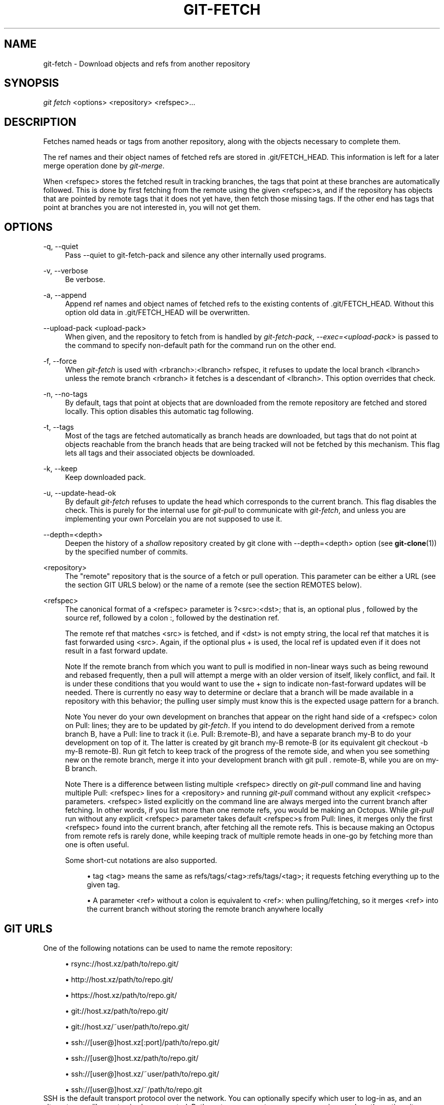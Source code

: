 .\"     Title: git-fetch
.\"    Author: 
.\" Generator: DocBook XSL Stylesheets v1.73.2 <http://docbook.sf.net/>
.\"      Date: 07/06/2008
.\"    Manual: Git Manual
.\"    Source: Git 1.5.6.2.212.g08b5
.\"
.TH "GIT\-FETCH" "1" "07/06/2008" "Git 1\.5\.6\.2\.212\.g08b5" "Git Manual"
.\" disable hyphenation
.nh
.\" disable justification (adjust text to left margin only)
.ad l
.SH "NAME"
git-fetch - Download objects and refs from another repository
.SH "SYNOPSIS"
\fIgit fetch\fR <options> <repository> <refspec>\&...
.SH "DESCRIPTION"
Fetches named heads or tags from another repository, along with the objects necessary to complete them\.

The ref names and their object names of fetched refs are stored in \.git/FETCH_HEAD\. This information is left for a later merge operation done by \fIgit\-merge\fR\.

When <refspec> stores the fetched result in tracking branches, the tags that point at these branches are automatically followed\. This is done by first fetching from the remote using the given <refspec>s, and if the repository has objects that are pointed by remote tags that it does not yet have, then fetch those missing tags\. If the other end has tags that point at branches you are not interested in, you will not get them\.
.SH "OPTIONS"
.PP
\-q, \-\-quiet
.RS 4
Pass \-\-quiet to git\-fetch\-pack and silence any other internally used programs\.
.RE
.PP
\-v, \-\-verbose
.RS 4
Be verbose\.
.RE
.PP
\-a, \-\-append
.RS 4
Append ref names and object names of fetched refs to the existing contents of \.git/FETCH_HEAD\. Without this option old data in \.git/FETCH_HEAD will be overwritten\.
.RE
.PP
\-\-upload\-pack <upload\-pack>
.RS 4
When given, and the repository to fetch from is handled by \fIgit\-fetch\-pack\fR, \fI\-\-exec=<upload\-pack>\fR is passed to the command to specify non\-default path for the command run on the other end\.
.RE
.PP
\-f, \-\-force
.RS 4
When \fIgit\-fetch\fR is used with <rbranch>:<lbranch> refspec, it refuses to update the local branch <lbranch> unless the remote branch <rbranch> it fetches is a descendant of <lbranch>\. This option overrides that check\.
.RE
.PP
\-n, \-\-no\-tags
.RS 4
By default, tags that point at objects that are downloaded from the remote repository are fetched and stored locally\. This option disables this automatic tag following\.
.RE
.PP
\-t, \-\-tags
.RS 4
Most of the tags are fetched automatically as branch heads are downloaded, but tags that do not point at objects reachable from the branch heads that are being tracked will not be fetched by this mechanism\. This flag lets all tags and their associated objects be downloaded\.
.RE
.PP
\-k, \-\-keep
.RS 4
Keep downloaded pack\.
.RE
.PP
\-u, \-\-update\-head\-ok
.RS 4
By default \fIgit\-fetch\fR refuses to update the head which corresponds to the current branch\. This flag disables the check\. This is purely for the internal use for \fIgit\-pull\fR to communicate with \fIgit\-fetch\fR, and unless you are implementing your own Porcelain you are not supposed to use it\.
.RE
.PP
\-\-depth=<depth>
.RS 4
Deepen the history of a \fIshallow\fR repository created by git clone with \-\-depth=<depth> option (see \fBgit-clone\fR(1)) by the specified number of commits\.
.RE
.PP
<repository>
.RS 4
The "remote" repository that is the source of a fetch or pull operation\. This parameter can be either a URL (see the section GIT URLS below) or the name of a remote (see the section REMOTES below)\.
.RE
.PP
<refspec>
.RS 4
The canonical format of a <refspec> parameter is ?<src>:<dst>; that is, an optional plus , followed by the source ref, followed by a colon :, followed by the destination ref\.

The remote ref that matches <src> is fetched, and if <dst> is not empty string, the local ref that matches it is fast forwarded using <src>\. Again, if the optional plus + is used, the local ref is updated even if it does not result in a fast forward update\.
.sp
.it 1 an-trap
.nr an-no-space-flag 1
.nr an-break-flag 1
.br
Note
If the remote branch from which you want to pull is modified in non\-linear ways such as being rewound and rebased frequently, then a pull will attempt a merge with an older version of itself, likely conflict, and fail\. It is under these conditions that you would want to use the + sign to indicate non\-fast\-forward updates will be needed\. There is currently no easy way to determine or declare that a branch will be made available in a repository with this behavior; the pulling user simply must know this is the expected usage pattern for a branch\.

.sp
.it 1 an-trap
.nr an-no-space-flag 1
.nr an-break-flag 1
.br
Note
You never do your own development on branches that appear on the right hand side of a <refspec> colon on Pull: lines; they are to be updated by \fIgit\-fetch\fR\. If you intend to do development derived from a remote branch B, have a Pull: line to track it (i\.e\. Pull: B:remote\-B), and have a separate branch my\-B to do your development on top of it\. The latter is created by git branch my\-B remote\-B (or its equivalent git checkout \-b my\-B remote\-B)\. Run git fetch to keep track of the progress of the remote side, and when you see something new on the remote branch, merge it into your development branch with git pull \. remote\-B, while you are on my\-B branch\.

.sp
.it 1 an-trap
.nr an-no-space-flag 1
.nr an-break-flag 1
.br
Note
There is a difference between listing multiple <refspec> directly on \fIgit\-pull\fR command line and having multiple Pull: <refspec> lines for a <repository> and running \fIgit\-pull\fR command without any explicit <refspec> parameters\. <refspec> listed explicitly on the command line are always merged into the current branch after fetching\. In other words, if you list more than one remote refs, you would be making an Octopus\. While \fIgit\-pull\fR run without any explicit <refspec> parameter takes default <refspec>s from Pull: lines, it merges only the first <refspec> found into the current branch, after fetching all the remote refs\. This is because making an Octopus from remote refs is rarely done, while keeping track of multiple remote heads in one\-go by fetching more than one is often useful\.


Some short\-cut notations are also supported\.

.sp
.RS 4
\h'-04'\(bu\h'+03'tag <tag> means the same as refs/tags/<tag>:refs/tags/<tag>; it requests fetching everything up to the given tag\.
.RE
.sp
.RS 4
\h'-04'\(bu\h'+03'A parameter <ref> without a colon is equivalent to <ref>: when pulling/fetching, so it merges <ref> into the current branch without storing the remote branch anywhere locally
.RE
.RE
.SH "GIT URLS"
One of the following notations can be used to name the remote repository:

.sp
.RS 4
\h'-04'\(bu\h'+03'rsync://host\.xz/path/to/repo\.git/
.RE
.sp
.RS 4
\h'-04'\(bu\h'+03'http://host\.xz/path/to/repo\.git/
.RE
.sp
.RS 4
\h'-04'\(bu\h'+03'https://host\.xz/path/to/repo\.git/
.RE
.sp
.RS 4
\h'-04'\(bu\h'+03'git://host\.xz/path/to/repo\.git/
.RE
.sp
.RS 4
\h'-04'\(bu\h'+03'git://host\.xz/~user/path/to/repo\.git/
.RE
.sp
.RS 4
\h'-04'\(bu\h'+03'ssh://[user@]host\.xz[:port]/path/to/repo\.git/
.RE
.sp
.RS 4
\h'-04'\(bu\h'+03'ssh://[user@]host\.xz/path/to/repo\.git/
.RE
.sp
.RS 4
\h'-04'\(bu\h'+03'ssh://[user@]host\.xz/~user/path/to/repo\.git/
.RE
.sp
.RS 4
\h'-04'\(bu\h'+03'ssh://[user@]host\.xz/~/path/to/repo\.git
.RE
SSH is the default transport protocol over the network\. You can optionally specify which user to log\-in as, and an alternate, scp\-like syntax is also supported\. Both syntaxes support username expansion, as does the native git protocol, but only the former supports port specification\. The following three are identical to the last three above, respectively:

.sp
.RS 4
\h'-04'\(bu\h'+03'[user@]host\.xz:/path/to/repo\.git/
.RE
.sp
.RS 4
\h'-04'\(bu\h'+03'[user@]host\.xz:~user/path/to/repo\.git/
.RE
.sp
.RS 4
\h'-04'\(bu\h'+03'[user@]host\.xz:path/to/repo\.git
.RE
To sync with a local directory, you can use:

.sp
.RS 4
\h'-04'\(bu\h'+03'/path/to/repo\.git/
.RE
.sp
.RS 4
\h'-04'\(bu\h'+03'file:///path/to/repo\.git/
.RE
They are mostly equivalent, except when cloning\. See \fBgit-clone\fR(1) for details\.

If there are a large number of similarly\-named remote repositories and you want to use a different format for them (such that the URLs you use will be rewritten into URLs that work), you can create a configuration section of the form:

.sp
.RS 4
.nf

\.ft C
        [url "<actual url base>"]
                insteadOf = <other url base>
\.ft

.fi
.RE
For example, with this:

.sp
.RS 4
.nf

\.ft C
        [url "git://git\.host\.xz/"]
                insteadOf = host\.xz:/path/to/
                insteadOf = work:
\.ft

.fi
.RE
a URL like "work:repo\.git" or like "host\.xz:/path/to/repo\.git" will be rewritten in any context that takes a URL to be "git://git\.host\.xz/repo\.git"\.
.SH "REMOTES"
The name of one of the following can be used instead of a URL as <repository> argument:

.sp
.RS 4
\h'-04'\(bu\h'+03'a remote in the git configuration file: $GIT_DIR/config,
.RE
.sp
.RS 4
\h'-04'\(bu\h'+03'a file in the $GIT_DIR/remotes directory, or
.RE
.sp
.RS 4
\h'-04'\(bu\h'+03'a file in the $GIT_DIR/branches directory\.
.RE
All of these also allow you to omit the refspec from the command line because they each contain a refspec which git will use by default\.
.SS "Named remote in configuration file"
You can choose to provide the name of a remote which you had previously configured using \fBgit-remote\fR(1), \fBgit-config\fR(1) or even by a manual edit to the $GIT_DIR/config file\. The URL of this remote will be used to access the repository\. The refspec of this remote will be used by default when you do not provide a refspec on the command line\. The entry in the config file would appear like this:

.sp
.RS 4
.nf

\.ft C
        [remote "<name>"]
                url = <url>
                push = <refspec>
                fetch = <refspec>
\.ft

.fi
.RE
.SS "Named file in $GIT_DIR/remotes"
You can choose to provide the name of a file in $GIT_DIR/remotes\. The URL in this file will be used to access the repository\. The refspec in this file will be used as default when you do not provide a refspec on the command line\. This file should have the following format:

.sp
.RS 4
.nf

\.ft C
        URL: one of the above URL format
        Push: <refspec>
        Pull: <refspec>

\.ft

.fi
.RE
Push: lines are used by \fIgit\-push\fR and Pull: lines are used by \fIgit\-pull\fR and \fIgit\-fetch\fR\. Multiple Push: and Pull: lines may be specified for additional branch mappings\.
.SS "Named file in $GIT_DIR/branches"
You can choose to provide the name of a file in $GIT_DIR/branches\. The URL in this file will be used to access the repository\. This file should have the following format:

.sp
.RS 4
.nf

\.ft C
        <url>#<head>
\.ft

.fi
.RE
<url> is required; #<head> is optional\. When you do not provide a refspec on the command line, git will use the following refspec, where <head> defaults to master, and <repository> is the name of this file you provided in the command line\.

.sp
.RS 4
.nf

\.ft C
        refs/heads/<head>:<repository>
\.ft

.fi
.RE
.SH "SEE ALSO"
\fBgit-pull\fR(1)
.SH "AUTHOR"
Written by Linus Torvalds <torvalds@osdl\.org> and Junio C Hamano <junkio@cox\.net>
.SH "DOCUMENTATION"
Documentation by David Greaves, Junio C Hamano and the git\-list <git@vger\.kernel\.org>\.
.SH "GIT"
Part of the \fBgit\fR(1) suite

